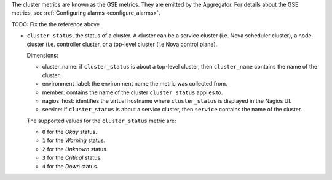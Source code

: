 .. _cluster_metrics:

The cluster metrics are known as the GSE metrics.
They are emitted by the Aggregator.
For details about the GSE metrics, see
:ref:`Configuring alarms <configure_alarms>`.

TODO: Fix the the reference above

* ``cluster_status``, the status of a cluster. A cluster can be a service
  cluster (i.e. Nova scheduler cluster), a node cluster (i.e. controller cluster,
  or a top-level cluster (i.e Nova control plane).

  Dimensions:

  - cluster_name: if ``cluster_status`` is about a top-level cluster,
    then ``cluster_name`` contains the name of the cluster.
  - environment_label: the environment name the metric was collected from.
  - member: contains the name of the cluster ``cluster_status`` applies to.
  - nagios_host: identifies the virtual hostname where ``cluster_status``
    is displayed in the Nagios UI.
  - service: if ``cluster_status`` is about a service cluster,
    then ``service`` contains the name of the cluster.

  The supported values for the ``cluster_status`` metric are:

  - ``0`` for the *Okay* status.

  - ``1`` for the *Warning* status.

  - ``2`` for the *Unknown* status.

  - ``3`` for the *Critical* status.

  - ``4`` for the *Down* status.
